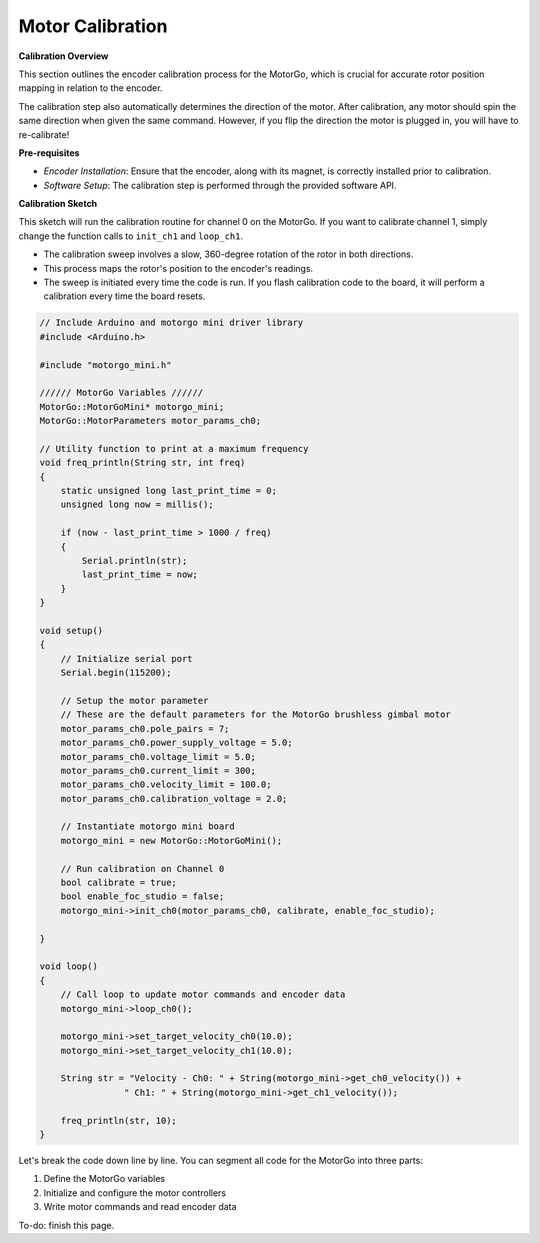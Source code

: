 =================
Motor Calibration
=================

**Calibration Overview**

This section outlines the encoder calibration process for the MotorGo, which is crucial for accurate rotor position mapping in relation to the encoder.

The calibration step also automatically determines the direction of the motor. After calibration, any motor should spin the same direction when given the same command. However, if you flip the direction the motor is plugged in, you will have to re-calibrate!

**Pre-requisites**

- *Encoder Installation*: Ensure that the encoder, along with its magnet, is correctly installed prior to calibration.
- *Software Setup*: The calibration step is performed through the provided software API.


**Calibration Sketch**

This sketch will run the calibration routine for channel 0 on the MotorGo. If you want to calibrate channel 1, simply change the function calls to ``init_ch1`` and ``loop_ch1``.

- The calibration sweep involves a slow, 360-degree rotation of the rotor in both directions.
- This process maps the rotor's position to the encoder's readings.
- The sweep is initiated every time the code is run. If you flash calibration code to the board, it will perform a calibration every time the board resets.

.. code-block:: c++

    // Include Arduino and motorgo mini driver library
    #include <Arduino.h>

    #include "motorgo_mini.h"

    ////// MotorGo Variables //////
    MotorGo::MotorGoMini* motorgo_mini;
    MotorGo::MotorParameters motor_params_ch0;

    // Utility function to print at a maximum frequency
    void freq_println(String str, int freq)
    {
        static unsigned long last_print_time = 0;
        unsigned long now = millis();

        if (now - last_print_time > 1000 / freq)
        {
            Serial.println(str);
            last_print_time = now;
        }
    }

    void setup()
    {
        // Initialize serial port
        Serial.begin(115200);

        // Setup the motor parameter
        // These are the default parameters for the MotorGo brushless gimbal motor
        motor_params_ch0.pole_pairs = 7;
        motor_params_ch0.power_supply_voltage = 5.0;
        motor_params_ch0.voltage_limit = 5.0;
        motor_params_ch0.current_limit = 300;
        motor_params_ch0.velocity_limit = 100.0;
        motor_params_ch0.calibration_voltage = 2.0;

        // Instantiate motorgo mini board
        motorgo_mini = new MotorGo::MotorGoMini();

        // Run calibration on Channel 0
        bool calibrate = true;
        bool enable_foc_studio = false;
        motorgo_mini->init_ch0(motor_params_ch0, calibrate, enable_foc_studio);

    }

    void loop()
    {
        // Call loop to update motor commands and encoder data
        motorgo_mini->loop_ch0();

        motorgo_mini->set_target_velocity_ch0(10.0);
        motorgo_mini->set_target_velocity_ch1(10.0);

        String str = "Velocity - Ch0: " + String(motorgo_mini->get_ch0_velocity()) +
                    " Ch1: " + String(motorgo_mini->get_ch1_velocity());

        freq_println(str, 10);
    }

Let's break the code down line by line. You can segment all code for the MotorGo into three parts:

1. Define the MotorGo variables
2. Initialize and configure the motor controllers
3. Write motor commands and read encoder data


To-do: finish this page.
